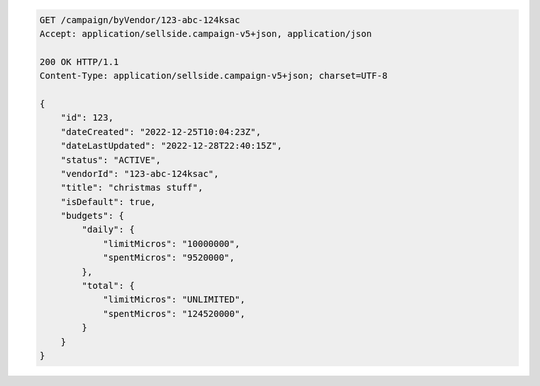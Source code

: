 .. code-block:: javascript

    GET /campaign/byVendor/123-abc-124ksac
    Accept: application/sellside.campaign-v5+json, application/json

    200 OK HTTP/1.1
    Content-Type: application/sellside.campaign-v5+json; charset=UTF-8

    {
        "id": 123,
        "dateCreated": "2022-12-25T10:04:23Z",
        "dateLastUpdated": "2022-12-28T22:40:15Z",
        "status": "ACTIVE",
        "vendorId": "123-abc-124ksac",
        "title": "christmas stuff",
        "isDefault": true,
        "budgets": {
            "daily": {
                "limitMicros": "10000000",
                "spentMicros": "9520000",
            },
            "total": {
                "limitMicros": "UNLIMITED",
                "spentMicros": "124520000",
            }
        }
    }